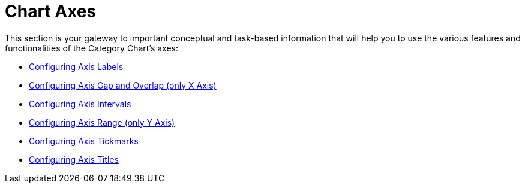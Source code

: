 ﻿////
|metadata|
{
    "name": "categorychart-axes",
    "controlName": ["{CategoryChartName}"],
    "tags": [],
    "buildFlags": []
}
|metadata|
////

= Chart Axes

This section is your gateway to important conceptual and task-based information that will help you to use the various features and functionalities of the Category Chart's axes:

* link:categorychart-configuring-axis-labels.html[Configuring Axis Labels]
* link:categorychart-configuring-axis-gap-and-overlap.html[Configuring Axis Gap and Overlap (only X Axis)]
* link:categorychart-configuring-axis-intervals.html[Configuring Axis Intervals]

* link:categorychart-configuring-axis-range.html[Configuring Axis Range (only Y Axis)]
* link:categorychart-configuring-axis-tickmarks.html[Configuring Axis Tickmarks]
* link:categorychart-configuring-axis-titles.html[Configuring Axis Titles]